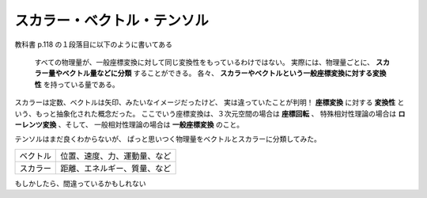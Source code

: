 ==================================================
スカラー・ベクトル・テンソル
==================================================

教科書 p.118 の１段落目に以下のように書いてある

  すべての物理量が、一般座標変換に対して同じ変換性をもっているわけではない。
  実際には、物理量ごとに、 **スカラー量やベクトル量などに分類** することができる。
  各々、 **スカラーやベクトルという一般座標変換に対する変換性** を持っている量である。


スカラーは定数、ベクトルは矢印、みたいなイメージだったけど、
実は違っていたことが判明！
**座標変換** に対する **変換性** という、もっと抽象化された概念だった。
ここでいう座標変換は、３次元空間の場合は **座標回転** 、
特殊相対性理論の場合は **ローレンツ変換** 、そして、
一般相対性理論の場合は **一般座標変換** のこと。

テンソルはまだ良くわからないが、
ぱっと思いつく物理量をベクトルとスカラーに分類してみた。

.. list-table::

   * - ベクトル
     - 位置、速度、力、運動量、など
   * - スカラー
     - 距離、エネルギー、質量、など

もしかしたら、間違っているかもしれない
